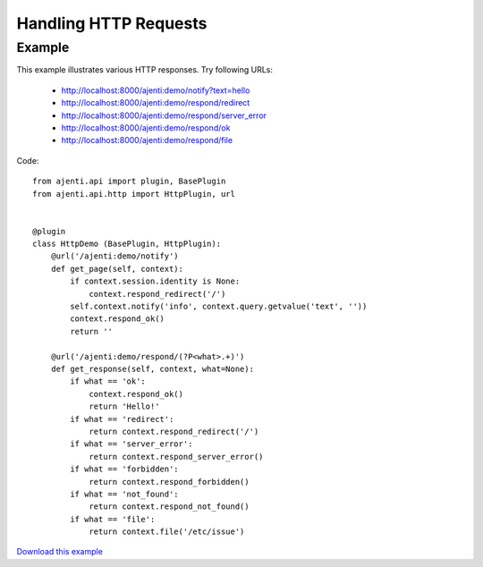 .. _dev-http:

Handling HTTP Requests
**********************

Example
=======

This example illustrates various HTTP responses.
Try following URLs:

  * http://localhost:8000/ajenti:demo/notify?text=hello
  * http://localhost:8000/ajenti:demo/respond/redirect
  * http://localhost:8000/ajenti:demo/respond/server_error
  * http://localhost:8000/ajenti:demo/respond/ok
  * http://localhost:8000/ajenti:demo/respond/file

Code::

    from ajenti.api import plugin, BasePlugin
    from ajenti.api.http import HttpPlugin, url


    @plugin
    class HttpDemo (BasePlugin, HttpPlugin):
        @url('/ajenti:demo/notify')
        def get_page(self, context):
            if context.session.identity is None:
                context.respond_redirect('/')
            self.context.notify('info', context.query.getvalue('text', ''))
            context.respond_ok()
            return ''

        @url('/ajenti:demo/respond/(?P<what>.+)')
        def get_response(self, context, what=None):
            if what == 'ok':
                context.respond_ok()
                return 'Hello!'
            if what == 'redirect':
                return context.respond_redirect('/')
            if what == 'server_error':
                return context.respond_server_error()
            if what == 'forbidden':
                return context.respond_forbidden()
            if what == 'not_found':
                return context.respond_not_found()
            if what == 'file':
                return context.file('/etc/issue')

`Download this example </_static/dev/test_http.tar.gz>`_
